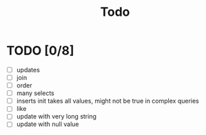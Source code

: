 #+title: Todo



* TODO [0/8]
    * [ ] updates
    * [ ] join
    * [ ] order
    * [ ] many selects
    * [ ] inserts init takes all values, might not be true in complex queries
    * [ ] like
    * [ ] update with very long string
    * [ ] update with null value
